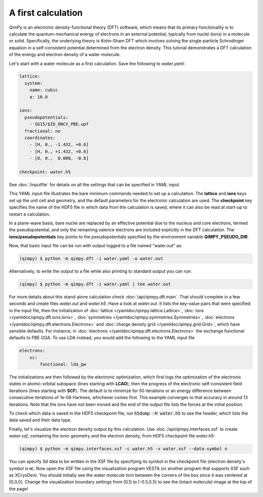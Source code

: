 A first calculation
===================

.. image:: water.png
    :align: center

QimPy is an electronic density-functional theory (DFT) software,
which means that its primary functionality is to calculate
the quantum-mechanical energy of electrons in an external potential,
typically from nuclei (ions) in a molecule or solid.
Specifically, the underlying theory is Kohn-Sham DFT
which involves solving the single-particle Schrodinger equation
in a self-consistent potential determined from the electron density.
This tutorial demonstrates a DFT calculation of the energy
and electron density of a water molecule.

Let's start with a water molecule as a first calculation.
Save the following to `water.yaml`:

.. code-block:: yaml

    lattice:
      system:
        name: cubic
        a: 10.0

    ions:
      pseudopotentials:
        - SG15/$ID_ONCV_PBE.upf
      fractional: no
      coordinates:
        - [H, 0., -1.432, +0.6]
        - [H, 0., +1.432, +0.6]
        - [O, 0.,  0.000, -0.6]

    checkpoint: water.h5

See :doc:`/inputfile` for details on all the settings that can be specified in YAML input.

This YAML input-file illustrates the bare minimum commands needed to set up a calculation.
The **lattice** and **ions** keys set up the unit cell and geometry, and the default parameters
for the electronic calculation are used. The **checkpoint** key specifies the name of the HDF5 file in
which data from the calculation is saved, where it can also be read at start-up to restart a
calculation.

In a plane-wave basis, bare nuclei are replaced by an effective potential
due to the nucleus and core electrons, termed the pseudopotential,
and only the remaining valence electrons are included explicitly in the DFT calculation.
The **ions/pseudopotentials** key points to the pseudopotentials specified by
the environment variable **QIMPY_PSEUDO_DIR**.

Now, that basic input file can be run with output logged to a file named "water.out" as:

.. code-block:: bash

    (qimpy) $ python -m qimpy.dft -i water.yaml -o water.out

Alternatively, to write the output to a file while also printing to standard output you can run:

.. code-block:: bash

    (qimpy) $ python -m qimpy.dft -i water.yaml | tee water.out

For more details about this stand-alone calculation check :doc:`/api/qimpy.dft.main`. That should complete in a few
seconds and create files `water.out` and `water.h5`.
Have a look at `water.out`.
It lists the key-value pairs that were specified in the input file, then the initialization of
:doc:`lattice </yamldoc/qimpy.lattice.Lattice>`, :doc:`ions </yamldoc/qimpy.dft.ions.Ions>`,
:doc:`symmetries </yamldoc/qimpy.symmetries.Symmetries>`, :doc:`electrons </yamldoc/qimpy.dft.electrons.Electrons>` and
:doc:`charge density grid </yamldoc/qimpy.grid.Grid>`, which have sensible defaults.
For instance, in :doc:`electrons </yamldoc/qimpy.dft.electrons.Electrons>` the exchange functional defaults to PBE GGA.
To use LDA instead, you would add the following to the YAML input file

.. code-block:: yaml

    electrons:
        xc:
            functional: lda_pw

The initializations are then followed by the electronic optimization, which first logs the optimization of the
electronic states in atomic-orbital subspace (lines starting with **LCAO**), then the progress of the electronic
self-consistent field iterations (lines starting with **SCF**).
The default is to minimize for 50 iterations or an energy difference between
consecutive iterations of 1e-08 Hartrees, whichever comes first.
This example converges to that accuracy in around 13 iterations.
Note that the ions have not been moved and the end of the output file lists the forces at the initial position.

To check which data is saved in the HDF5 checkpoint file, run :code:`h5dump -H water.h5` to see the header,
which lists the data saved and their data type.

Finally, let's visualize the electron density output by this calculation.
Use :doc:`/api/qimpy.interfaces.xsf` to create `water.xsf`, containing the
ionic geometry and the electron density, from HDF5 checkpoint file `water.h5`:

.. code-block:: bash

    (qimpy) $ python -m qimpy.interfaces.xsf -c water.h5 -x water.xsf --data-symbol n

You can specify 3d data to be written in the XSF file by specifying its symbol in the checkpoint file
(electron density's symbol is **n**).
Now open the XSF file using the visualization program VESTA
(or another program that supports XSF such as XCrysDen).
You should initially see the water molecule torn between the
corners of the box since it was centered at [0,0,0].
Change the visualization boundary settings from [0,1) to [-0.5,0.5)
to see the (intact molecule) image at the top of the page!
